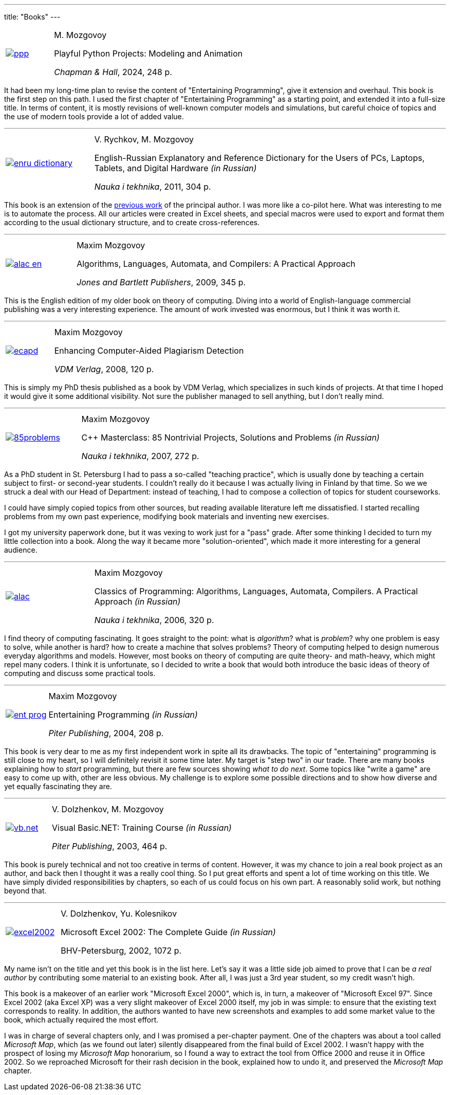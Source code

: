 ---
title: "Books"
---

[%noheader,cols="1,4",grid=none]
|===
|https://www.routledge.com/Playful-Python-Projects-Modeling-and-Animation/Maxim/p/book/9781032595849[image:ppp.png[]]
|M.&nbsp;Mozgovoy

Playful Python Projects: Modeling and Animation

_Chapman & Hall_, 2024, 248&nbsp;p.
|===

It had been my long-time plan to revise the content of "Entertaining Programming", give it extension and overhaul. This book is the first step on this path. I used the first chapter of "Entertaining Programming" as a starting point, and extended it into a full-size title. In terms of content, it is mostly revisions of well-known computer models and simulations, but careful choice of topics and the use of modern tools provide a lot of added value.


'''

[%noheader,cols="1,4",grid=none]
|===
|https://www.ozon.ru/context/detail/id/7237198/[image:enru_dictionary.jpg[]]
|V.&nbsp;Rychkov, M.&nbsp;Mozgovoy

English-Russian Explanatory and Reference Dictionary for the Users of PCs, Laptops, Tablets, and Digital Hardware _(in Russian)_

_Nauka i tekhnika_, 2011, 304&nbsp;p.
|===

This book is an extension of the https://www.ozon.ru/context/detail/id/1667003/[previous work] of the principal author. I was more like a co-pilot here. What was interesting to me is to automate the process. All our articles were created in Excel sheets, and special macros were used to export and format them according to the usual dictionary structure, and to create cross-references.


'''

[%noheader,cols="1,4",grid=none]
|===
|https://www.amazon.com/Algorithms-Languages-Automata-Compilers-Practical/dp/0763776270/[image:alac-en.jpg[]]
|Maxim Mozgovoy

Algorithms, Languages, Automata, and Compilers: A Practical Approach

_Jones and Bartlett Publishers_, 2009, 345&nbsp;p.
|===

This is the English edition of my older book on theory of computing. Diving into a world of English-language commercial publishing was a very interesting experience. The amount of work invested was enormous, but I think it was worth it.

'''

[%noheader,cols="1,4",grid=none]
|===
|https://www.amazon.com/Enhancing-Computer-Aided-Plagiarism-Detection-Mozgovoy/dp/3639097246/[image:ecapd.jpg[]]
|Maxim Mozgovoy

Enhancing Computer-Aided Plagiarism Detection

_VDM Verlag_, 2008, 120&nbsp;p.
|===

This is simply my PhD thesis published as a book by VDM Verlag, which specializes in such kinds of projects. At that time I hoped it would give it some additional visibility. Not sure the publisher managed to sell anything, but I don't really mind.

'''

[%noheader,cols="1,4",grid=none]
|===
|https://www.ozon.ru/context/detail/id/2985461/[image:85problems.jpg[]]
|Maxim Mozgovoy

C++ Masterclass: 85 Nontrivial Projects, Solutions and Problems _(in Russian)_

_Nauka i tekhnika_, 2007, 272&nbsp;p.
|===

As a PhD student in St. Petersburg I had to pass a so-called "teaching practice", which is usually done by teaching a certain subject to first- or second-year students. I couldn't really do it because I was actually living in Finland by that time. So we we struck a deal with our Head of Department: instead of teaching, I had to compose a collection of topics for student courseworks.

I could have simply copied topics from other sources, but reading available literature left me dissatisfied. I started recalling problems from my own past experience, modifying book materials and inventing new exercises.

I got my university paperwork done, but it was vexing to work just for a "pass" grade. After some thinking I decided to turn my little collection into a book. Along the way it became more "solution-oriented", which made it more interesting for a general audience.

'''

[%noheader,cols="1,4",grid=none]
|===
|https://www.ozon.ru/context/detail/id/2432037/[image:alac.jpg[]]
|Maxim Mozgovoy

Classics of Programming: Algorithms, Languages, Automata, Compilers. A Practical Approach _(in Russian)_

_Nauka i tekhnika_, 2006, 320&nbsp;p.
|===

I find theory of computing fascinating. It goes straight to the point: what is _algorithm_? what is _problem_? why one problem is easy to solve, while another is hard? how to create a machine that solves problems? Theory of computing helped to design numerous everyday algorithms and models. However, most books on theory of computing are quite theory- and math-heavy, which might repel many coders. I think it is unfortunate, so I decided to write a book that would both introduce the basic ideas of theory of computing and discuss some practical tools.


'''

[%noheader,cols="1,4",grid=none]
|===
|https://www.ozon.ru/product/zanimatelnoe-programmirovanie-samouchitel-1587438/[image:ent_prog.jpg[]]
|Maxim Mozgovoy

Entertaining Programming _(in Russian)_

_Piter Publishing_, 2004, 208&nbsp;p.
|===

This book is very dear to me as my first independent work in spite all its drawbacks. The topic of "entertaining" programming is still close to my heart, so I will definitely revisit it some time later. My target is "step two" in our trade. There are many books explaining how to _start_ programming, but there are few sources showing _what to do next_. Some topics like "write a game" are easy to come up with, other are less obvious. My challenge is to explore some possible directions and to show how diverse and yet equally fascinating they are.

'''

[%noheader,cols="1,4",grid=none]
|===
|https://www.ozon.ru/product/visual-basic-net-135036033/[image:vb.net.jpg[]]
|V.&nbsp;Dolzhenkov, M.&nbsp;Mozgovoy

Visual Basic.NET: Training Course _(in Russian)_

_Piter Publishing_, 2003, 464&nbsp;p.
|===

This book is purely technical and not too creative in terms of content. However, it was my chance to join a real book project as an author, and back then I thought it was a really cool thing. So I put great efforts and spent a lot of time working on this title. We have simply divided responsibilities by chapters, so each of us could focus on his own part. A reasonably solid work, but nothing beyond that.


'''

[%noheader,cols="1,4",grid=none]
|===
|https://www.ozon.ru/product/microsoft-excel-2002-naibolee-polnoe-rukovodstvo-153364/[image:excel2002.gif[]]
|V.&nbsp;Dolzhenkov, Yu.&nbsp;Kolesnikov

Microsoft Excel 2002: The Complete Guide _(in Russian)_

BHV-Petersburg, 2002, 1072&nbsp;p.
|===

My name isn't on the title and yet this book is in the list here. Let's say it was a little side job aimed to prove that I can be _a real author_ by contributing some material to an existing book. After all, I was just a 3rd year student, so my credit wasn't high.

This book is a makeover of an earlier work "Microsoft Excel 2000", which is, in turn, a makeover of "Microsoft Excel 97". Since Excel 2002 (aka Excel XP) was a very slight makeover of Excel 2000 itself, my job in was simple: to ensure that the existing text corresponds to reality. In addition, the authors wanted to have new screenshots and examples to add some market value to the book, which actually required the most effort.

I was in charge of several chapters only, and I was promised a per-chapter payment. One of the chapters was about a tool called _Microsoft Map_, which (as we found out later) silently disappeared from the final build of Excel 2002. I wasn't happy with the prospect of losing my _Microsoft Map_ honorarium, so I found a way to extract the tool from Office 2000 and reuse it in Office 2002. So we reproached Microsoft for their rash decision in the book, explained how to undo it, and preserved the _Microsoft Map_ chapter.
